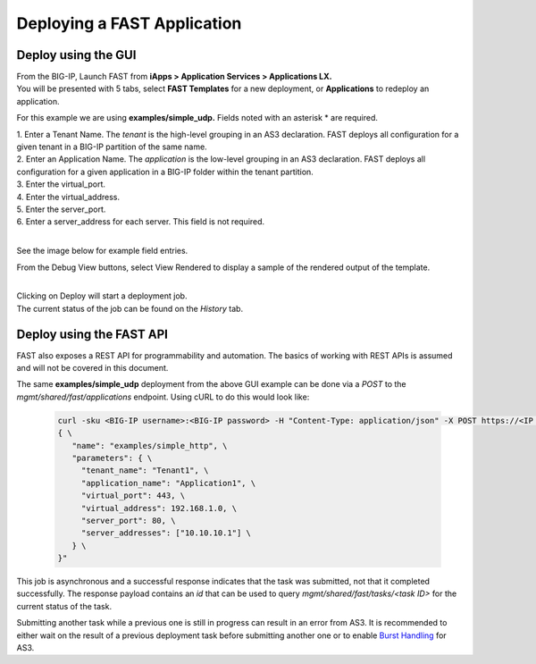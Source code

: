 Deploying a FAST Application 
============================

Deploy using the GUI
--------------------

| From the BIG-IP, Launch FAST from **iApps > Application Services > Applications LX.**
| You will be presented with 5 tabs, select **FAST Templates** for a new deployment, or **Applications** to redeploy an application.

For this example we are using **examples/simple_udp.** Fields noted with an asterisk * are required.

| 1. Enter a Tenant Name. The *tenant* is the high-level grouping in an AS3 declaration. FAST deploys all configuration for a given tenant in a BIG-IP partition of the same name.
| 2. Enter an Application Name. The *application* is the low-level grouping in an AS3 declaration. FAST deploys all configuration for a given application in a BIG-IP folder within the tenant partition.
| 3. Enter the virtual_port.
| 4. Enter the virtual_address.
| 5. Enter the server_port.
| 6. Enter a server_address for each server. This field is not required.
|
See the image below for example field entries.

.. image:: Example_template.png
   :width: 800



From the Debug View buttons, select View Rendered to display a sample of the rendered output of the template.

.. image:: View_Rendered.png
   :width: 350
|
| Clicking on Deploy will start a deployment job.
| The current status of the job can be found on the *History* tab.

Deploy using the FAST API
-------------------------

FAST also exposes a REST API for programmability and automation.
The basics of working with REST APIs is assumed and will not be covered in this document.


The same **examples/simple_udp** deployment from the above GUI example can be done via a *POST* to the `mgmt/shared/fast/applications` endpoint.
Using cURL to do this would look like:

   .. code-block:: shell

      curl -sku <BIG-IP username>:<BIG-IP password> -H "Content-Type: application/json" -X POST https://<IP address of BIG-IP>/mgmt/shared/fast/applications -d " \
      { \
         "name": "examples/simple_http", \
         "parameters": { \
           "tenant_name": "Tenant1", \
           "application_name": "Application1", \
           "virtual_port": 443, \
           "virtual_address": 192.168.1.0, \
           "server_port": 80, \
           "server_addresses": ["10.10.10.1"] \
         } \
      }"

This job is asynchronous and a successful response indicates that the task was submitted, not that it completed successfully.
The response payload contains an `id` that can be used to query `mgmt/shared/fast/tasks/<task ID>` for the current status of the task.

Submitting another task while a previous one is still in progress can result in an error from AS3.
It is recommended to either wait on the result of a previous deployment task before submitting another one or to enable `Burst Handling <https://clouddocs.f5.com/products/extensions/f5-appsvcs-extension/latest/userguide/burst-handling.html>`_ for AS3.

.. seealso:: :ref:`api-ref` for a reference of the FAST REST API.
